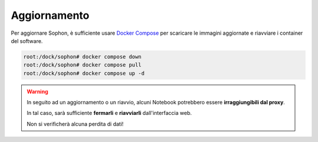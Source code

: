 Aggiornamento
*************

Per aggiornare Sophon, è sufficiente usare `Docker Compose`_ per scaricare le immagini aggiornate e riavviare i container del software.

.. code-block:: console

   root:/dock/sophon# docker compose down
   root:/dock/sophon# docker compose pull
   root:/dock/sophon# docker compose up -d

.. warning::

   In seguito ad un aggiornamento o un riavvio, alcuni Notebook potrebbero essere **irraggiungibili dal proxy**.

   In tal caso, sarà sufficiente **fermarli** e **riavviarli** dall'interfaccia web.

   Non si verificherà alcuna perdita di dati!


.. _Docker Compose: https://docs.docker.com/compose/
